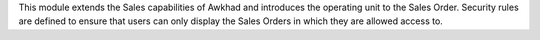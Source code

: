 This module extends the Sales capabilities of Awkhad and introduces the operating
unit to the Sales Order. Security rules are defined to ensure that users can
only display the Sales Orders in which they are allowed access to.
